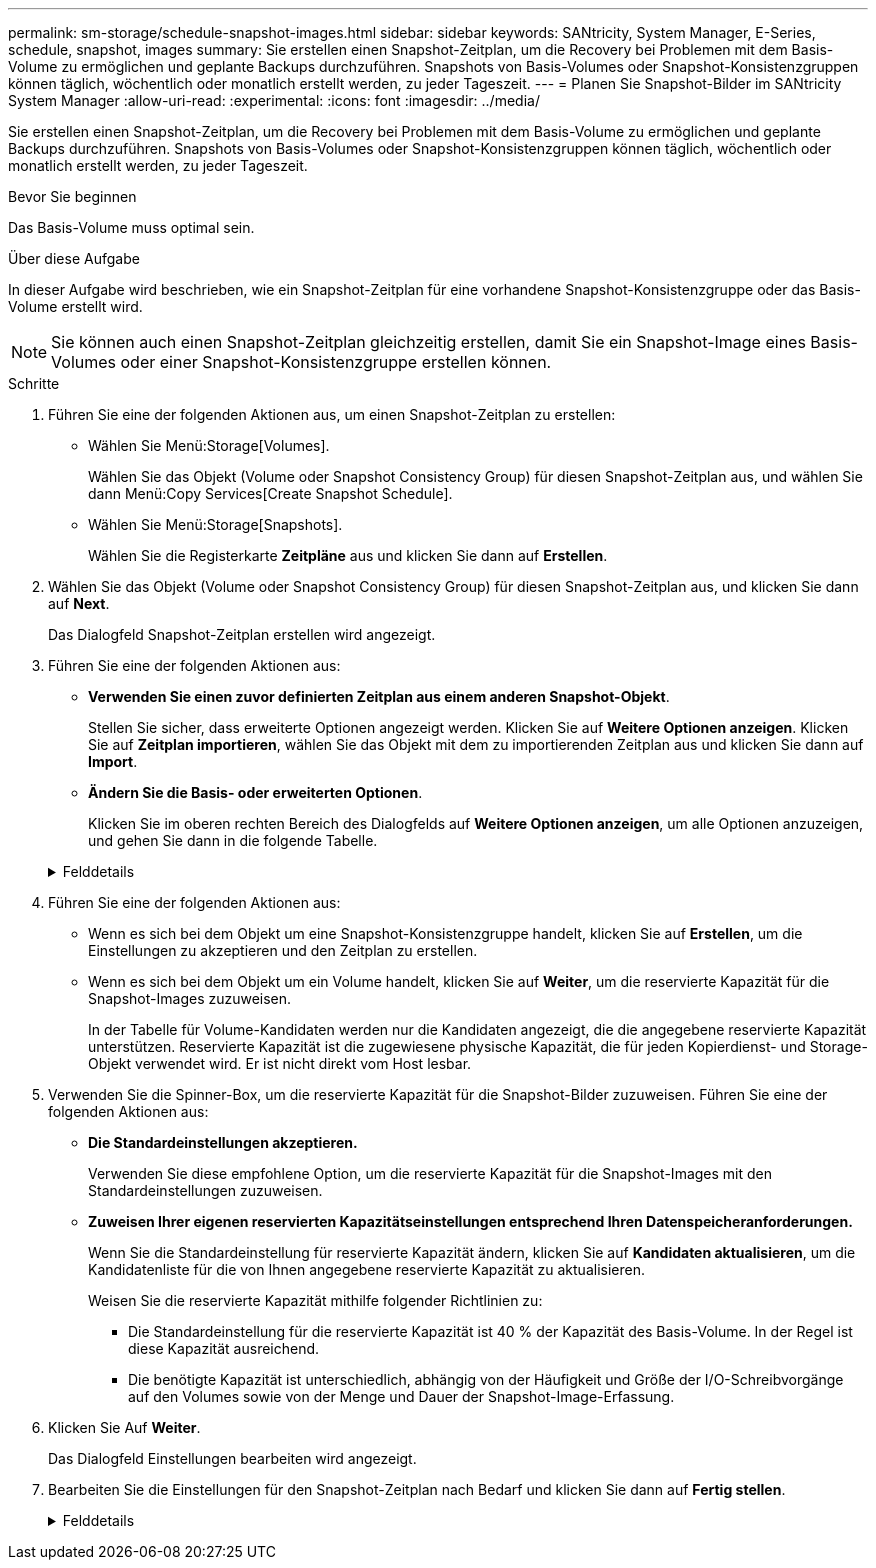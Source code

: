 ---
permalink: sm-storage/schedule-snapshot-images.html 
sidebar: sidebar 
keywords: SANtricity, System Manager, E-Series, schedule, snapshot, images 
summary: Sie erstellen einen Snapshot-Zeitplan, um die Recovery bei Problemen mit dem Basis-Volume zu ermöglichen und geplante Backups durchzuführen. Snapshots von Basis-Volumes oder Snapshot-Konsistenzgruppen können täglich, wöchentlich oder monatlich erstellt werden, zu jeder Tageszeit. 
---
= Planen Sie Snapshot-Bilder im SANtricity System Manager
:allow-uri-read: 
:experimental: 
:icons: font
:imagesdir: ../media/


[role="lead"]
Sie erstellen einen Snapshot-Zeitplan, um die Recovery bei Problemen mit dem Basis-Volume zu ermöglichen und geplante Backups durchzuführen. Snapshots von Basis-Volumes oder Snapshot-Konsistenzgruppen können täglich, wöchentlich oder monatlich erstellt werden, zu jeder Tageszeit.

.Bevor Sie beginnen
Das Basis-Volume muss optimal sein.

.Über diese Aufgabe
In dieser Aufgabe wird beschrieben, wie ein Snapshot-Zeitplan für eine vorhandene Snapshot-Konsistenzgruppe oder das Basis-Volume erstellt wird.

[NOTE]
====
Sie können auch einen Snapshot-Zeitplan gleichzeitig erstellen, damit Sie ein Snapshot-Image eines Basis-Volumes oder einer Snapshot-Konsistenzgruppe erstellen können.

====
.Schritte
. Führen Sie eine der folgenden Aktionen aus, um einen Snapshot-Zeitplan zu erstellen:
+
** Wählen Sie Menü:Storage[Volumes].
+
Wählen Sie das Objekt (Volume oder Snapshot Consistency Group) für diesen Snapshot-Zeitplan aus, und wählen Sie dann Menü:Copy Services[Create Snapshot Schedule].

** Wählen Sie Menü:Storage[Snapshots].
+
Wählen Sie die Registerkarte *Zeitpläne* aus und klicken Sie dann auf *Erstellen*.



. Wählen Sie das Objekt (Volume oder Snapshot Consistency Group) für diesen Snapshot-Zeitplan aus, und klicken Sie dann auf *Next*.
+
Das Dialogfeld Snapshot-Zeitplan erstellen wird angezeigt.

. Führen Sie eine der folgenden Aktionen aus:
+
** *Verwenden Sie einen zuvor definierten Zeitplan aus einem anderen Snapshot-Objekt*.
+
Stellen Sie sicher, dass erweiterte Optionen angezeigt werden. Klicken Sie auf *Weitere Optionen anzeigen*. Klicken Sie auf *Zeitplan importieren*, wählen Sie das Objekt mit dem zu importierenden Zeitplan aus und klicken Sie dann auf *Import*.

** *Ändern Sie die Basis- oder erweiterten Optionen*.
+
Klicken Sie im oberen rechten Bereich des Dialogfelds auf *Weitere Optionen anzeigen*, um alle Optionen anzuzeigen, und gehen Sie dann in die folgende Tabelle.



+
.Felddetails
[%collapsible]
====
[cols="25h,~"]
|===
| Feld | Beschreibung 


 a| 
*Grundeinstellungen*



 a| 
Wählen Sie Tage
 a| 
Wählen Sie einzelne Wochentage für Snapshot-Bilder aus.



 a| 
Startzeit
 a| 
Wählen Sie aus der Dropdown-Liste eine neue Startzeit für die täglichen Snapshots aus (die Auswahl erfolgt in Schritten von einer halben Stunde). Die Startzeit liegt standardmäßig auf eine halbe Stunde vor der aktuellen Zeit.



 a| 
Zeitzone
 a| 
Wählen Sie aus der Dropdown-Liste die Zeitzone Ihres Arrays aus.



 a| 
*Erweiterte Einstellungen*



 a| 
Tag / Monat
 a| 
Wählen Sie eine der folgenden Optionen:

** *Daily / Weekly* -- Wählen Sie einzelne Tage für Synchronisations-Snapshots. Sie können auch das Kontrollkästchen *Alle Tage auswählen* oben rechts auswählen, wenn Sie einen Tagesablauf wünschen.
** *Monatlich / jährlich* -- Wählen Sie einzelne Monate für Synchronisations-Snapshots aus. Geben Sie im Feld * am Tag(e)* die Tage des Monats ein, an denen Synchronisationen stattfinden sollen. Gültige Eingaben sind *1* bis *31* und *Letzte*. Sie können mehrere Tage durch Komma oder Semikolon voneinander trennen. Verwenden Sie einen Bindestrich für inklusives Datum. Zum Beispiel: 1,3,4,10-15,Last. Sie können auch das Kontrollkästchen *Alle Monate auswählen* oben rechts auswählen, wenn Sie einen monatlichen Zeitplan wünschen.




 a| 
Startzeit
 a| 
Wählen Sie aus der Dropdown-Liste eine neue Startzeit für die täglichen Snapshots aus (die Auswahl erfolgt in Schritten von einer halben Stunde). Die Startzeit liegt standardmäßig auf eine halbe Stunde vor der aktuellen Zeit.



 a| 
Zeitzone
 a| 
Wählen Sie aus der Dropdown-Liste die Zeitzone Ihres Arrays aus.



 a| 
Snapshots pro Tag/Zeit zwischen Snapshots
 a| 
Wählen Sie die Anzahl der pro Tag zu erstellenden Snapshot-Bilder aus. Wenn Sie mehrere auswählen, wählen Sie auch die Zeit zwischen Snapshot-Bildern aus. Bei mehreren Snapshot-Images ist darauf zu achten, dass ausreichend Kapazität reserviert ist.



 a| 
Jetzt Snapshot Image erstellen?
 a| 
Aktivieren Sie dieses Kontrollkästchen, um zusätzlich zu den von Ihnen erstellten automatischen Bildern ein sofortiges Bild zu erstellen.



 a| 
Start-/Enddatum oder kein Enddatum
 a| 
Geben Sie das Startdatum für die Synchronisierung ein. Geben Sie auch ein Enddatum ein oder wählen Sie *kein Enddatum*.

|===
====
. Führen Sie eine der folgenden Aktionen aus:
+
** Wenn es sich bei dem Objekt um eine Snapshot-Konsistenzgruppe handelt, klicken Sie auf *Erstellen*, um die Einstellungen zu akzeptieren und den Zeitplan zu erstellen.
** Wenn es sich bei dem Objekt um ein Volume handelt, klicken Sie auf *Weiter*, um die reservierte Kapazität für die Snapshot-Images zuzuweisen.
+
In der Tabelle für Volume-Kandidaten werden nur die Kandidaten angezeigt, die die angegebene reservierte Kapazität unterstützen. Reservierte Kapazität ist die zugewiesene physische Kapazität, die für jeden Kopierdienst- und Storage-Objekt verwendet wird. Er ist nicht direkt vom Host lesbar.



. Verwenden Sie die Spinner-Box, um die reservierte Kapazität für die Snapshot-Bilder zuzuweisen. Führen Sie eine der folgenden Aktionen aus:
+
** *Die Standardeinstellungen akzeptieren.*
+
Verwenden Sie diese empfohlene Option, um die reservierte Kapazität für die Snapshot-Images mit den Standardeinstellungen zuzuweisen.

** *Zuweisen Ihrer eigenen reservierten Kapazitätseinstellungen entsprechend Ihren Datenspeicheranforderungen.*
+
Wenn Sie die Standardeinstellung für reservierte Kapazität ändern, klicken Sie auf *Kandidaten aktualisieren*, um die Kandidatenliste für die von Ihnen angegebene reservierte Kapazität zu aktualisieren.

+
Weisen Sie die reservierte Kapazität mithilfe folgender Richtlinien zu:

+
*** Die Standardeinstellung für die reservierte Kapazität ist 40 % der Kapazität des Basis-Volume. In der Regel ist diese Kapazität ausreichend.
*** Die benötigte Kapazität ist unterschiedlich, abhängig von der Häufigkeit und Größe der I/O-Schreibvorgänge auf den Volumes sowie von der Menge und Dauer der Snapshot-Image-Erfassung.




. Klicken Sie Auf *Weiter*.
+
Das Dialogfeld Einstellungen bearbeiten wird angezeigt.

. Bearbeiten Sie die Einstellungen für den Snapshot-Zeitplan nach Bedarf und klicken Sie dann auf *Fertig stellen*.
+
.Felddetails
[%collapsible]
====
[cols="25h,~"]
|===
| Einstellung | Beschreibung 


 a| 
*Snapshot-Bildlimit*



 a| 
Automatisches Löschen von Snapshot-Images aktivieren, wenn...
 a| 
Aktivieren Sie das Kontrollkästchen, wenn Snapshot-Bilder nach dem festgelegten Limit automatisch gelöscht werden sollen. Ändern Sie die Begrenzung mit dem Spinner-Feld. Wenn Sie dieses Kontrollkästchen deaktivieren, wird die Erstellung von Snapshot-Bildern nach 32 Bildern angehalten.



 a| 
*Reservierte Kapazitätseinstellungen*



 a| 
Benachrichtigen, wenn...
 a| 
Verwenden Sie das Spinner-Feld, um den Prozentpunkt anzupassen, an dem das System eine Benachrichtigung sendet, wenn sich die reservierte Kapazität eines Zeitplans fast voll befindet.

Wenn die reservierte Kapazität für den Zeitplan den angegebenen Schwellenwert überschreitet, verwenden Sie den Vorankündigung, um die reservierte Kapazität zu erhöhen oder um unnötige Objekte zu löschen, bevor der verbleibende Speicherplatz erschöpft ist.



 a| 
Richtlinie für vollständig reservierte Kapazität
 a| 
Wählen Sie eine der folgenden Richtlinien aus:

** *Ältestes Snapshot-Image löschen* -- das System entfernt automatisch das älteste Snapshot-Image, welches die reservierte Kapazität für die Wiederverwendung innerhalb der Snapshot-Gruppe freigibt.
** *Schreibvorgänge auf Basis-Volume ablehnen* -- Wenn die reservierte Kapazität ihren maximalen festgelegten Prozentsatz erreicht, weist das System eine E/A-Schreibanforderung auf das Basis-Volume zurück, das den reservierten Kapazitätszugriff ausgelöst hat.


|===
====

